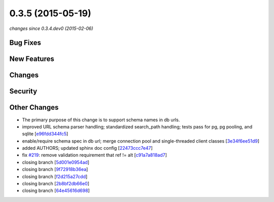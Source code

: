0.3.5 (2015-05-19)
##################

*changes since 0.3.4.dev0 (2015-02-06)*

Bug Fixes
$$$$$$$$$

New Features
$$$$$$$$$$$$

Changes
$$$$$$$

Security
$$$$$$$$

Other Changes
$$$$$$$$$$$$$

* The primary purpose of this change is to support schema names in db urls.
* improved URL schema parser handling; standardized search_path handling; tests pass for pg, pg pooling, and sqlite [`e96fdd344fc5 <https://bitbucket.org/biocommons/hgvs/commits/e96fdd344fc5>`_]
* enable/require schema spec in db url; merge connection pool and single-threaded client classes [`3e34f6ee51d9 <https://bitbucket.org/biocommons/hgvs/commits/3e34f6ee51d9>`_]
* added AUTHORS; updated sphinx doc config [`22473ccc7e47 <https://bitbucket.org/biocommons/hgvs/commits/22473ccc7e47>`_]
* fix `#219 <https://bitbucket.org/biocommons/hgvs/issues/219/>`_: remove validation requirement that ref != alt [`c91a7a818ad7 <https://bitbucket.org/biocommons/hgvs/commits/c91a7a818ad7>`_]
* closing branch [`5d001e0954ad <https://bitbucket.org/biocommons/hgvs/commits/5d001e0954ad>`_]
* closing branch [`9f72918b36ea <https://bitbucket.org/biocommons/hgvs/commits/9f72918b36ea>`_]
* closing branch [`f2d215a27cdd <https://bitbucket.org/biocommons/hgvs/commits/f2d215a27cdd>`_]
* closing branch [`2b8bf2db66e0 <https://bitbucket.org/biocommons/hgvs/commits/2b8bf2db66e0>`_]
* closing branch [`64e45616d698 <https://bitbucket.org/biocommons/hgvs/commits/64e45616d698>`_]
